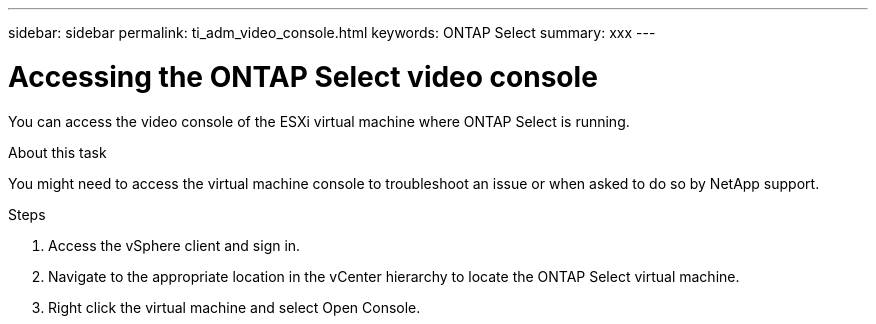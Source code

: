 ---
sidebar: sidebar
permalink: ti_adm_video_console.html
keywords: ONTAP Select
summary: xxx
---

= Accessing the ONTAP Select video console
:hardbreaks:
:nofooter:
:icons: font
:linkattrs:
:imagesdir: ./media/

[.lead]
You can access the video console of the ESXi virtual machine where ONTAP Select is running.

.About this task

You might need to access the virtual machine console to troubleshoot an issue or when asked to do so by NetApp support.

.Steps

. Access the vSphere client and sign in.

. Navigate to the appropriate location in the vCenter hierarchy to locate the ONTAP Select virtual machine.

. Right click the virtual machine and select Open Console.
